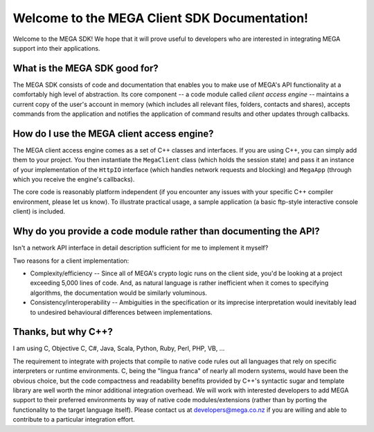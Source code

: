 *********************************************
Welcome to the MEGA Client SDK Documentation!
*********************************************

Welcome to the MEGA SDK! We hope that it will prove useful to
developers who are interested in integrating MEGA support into their
applications.


What is the MEGA SDK good for?
==============================

The MEGA SDK consists of code and documentation that enables you to
make use of MEGA's API functionality at a comfortably high level of
abstraction. Its core component -- a code module called *client access
engine* -- maintains a current copy of the user's account in memory
(which includes all relevant files, folders, contacts and shares),
accepts commands from the application and notifies the application of
command results and other updates through callbacks.


How do I use the MEGA client access engine?
===========================================

The MEGA client access engine comes as a set of C++ classes and
interfaces. If you are using C++, you can simply add them to your
project. You then instantiate the ``MegaClient`` class (which holds
the session state) and pass it an instance of your implementation of
the ``HttpIO`` interface (which handles network requests and blocking)
and ``MegaApp`` (through which you receive the engine's callbacks).

The core code is reasonably platform independent (if you encounter any
issues with your specific C++ compiler environment, please let us
know). To illustrate practical usage, a sample application (a basic
ftp-style interactive console client) is included.


Why do you provide a code module rather than documenting the API?
=================================================================

Isn't a network API interface in detail description sufficient for me
to implement it myself?

Two reasons for a client implementation:

* Complexity/efficiency -- Since all of MEGA's crypto logic runs on
  the client side, you'd be looking at a project exceeding 5,000 lines
  of code. And, as natural language is rather inefficient when it
  comes to specifying algorithms, the documentation would be similarly
  voluminous.
* Consistency/interoperability -- Ambiguities in the specification or
  its imprecise interpretation would inevitably lead to undesired
  behavioural differences between implementations.


Thanks, but why C++?
====================

I am using C, Objective C, C#, Java, Scala, Python, Ruby, Perl, PHP,
VB, ...

The requirement to integrate with projects that compile to native code
rules out all languages that rely on specific interpreters or runtime
environments. C, being the "lingua franca" of nearly all modern
systems, would have been the obvious choice, but the code compactness
and readability benefits provided by C++'s syntactic sugar and
template library are well worth the minor additional integration
overhead. We will work with interested developers to add MEGA support
to their preferred environments by way of native code
modules/extensions (rather than by porting the functionality to the
target language itself). Please contact us at developers@mega.co.nz if
you are willing and able to contribute to a particular integration
effort.
